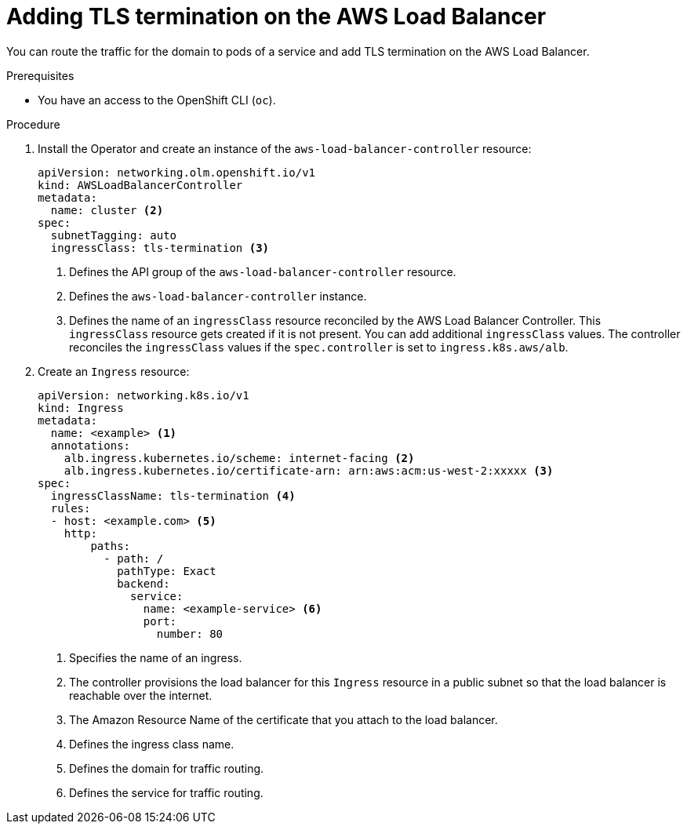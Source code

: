 // Module included in the following assemblies:
//
// * networking/aws_load_balancer_operator/add-tls-termination.adoc

:_content-type: PROCEDURE
[id="nw-adding-tls-termination_{context}"]
= Adding TLS termination on the AWS Load Balancer

You can route the traffic for the domain to pods of a service and add TLS termination on the AWS Load Balancer.

.Prerequisites

* You have an access to the OpenShift CLI (`oc`).

.Procedure

. Install the Operator and create an instance of the `aws-load-balancer-controller` resource:
+
[source,yaml]
----
apiVersion: networking.olm.openshift.io/v1
kind: AWSLoadBalancerController
metadata:
  name: cluster <2>
spec:
  subnetTagging: auto
  ingressClass: tls-termination <3>
----
<1> Defines the API group of the `aws-load-balancer-controller` resource.
<2> Defines the `aws-load-balancer-controller` instance.
<3> Defines the name of an `ingressClass` resource reconciled by the AWS Load Balancer Controller. This `ingressClass` resource gets created if it is not present. You can add additional `ingressClass` values. The controller reconciles the `ingressClass` values if the `spec.controller` is set to `ingress.k8s.aws/alb`.

. Create an `Ingress` resource:
+
[source,yaml]
----
apiVersion: networking.k8s.io/v1
kind: Ingress
metadata:
  name: <example> <1>
  annotations:
    alb.ingress.kubernetes.io/scheme: internet-facing <2>
    alb.ingress.kubernetes.io/certificate-arn: arn:aws:acm:us-west-2:xxxxx <3>
spec:
  ingressClassName: tls-termination <4>
  rules:
  - host: <example.com> <5>
    http:
        paths:
          - path: /
            pathType: Exact
            backend:
              service:
                name: <example-service> <6>
                port:
                  number: 80
----
<1> Specifies the name of an ingress.
<2> The controller provisions the load balancer for this `Ingress` resource in a public subnet so that the load balancer is reachable over the internet.
<3> The Amazon Resource Name of the certificate that you attach to the load balancer.
<4> Defines the ingress class name.
<5> Defines the domain for traffic routing.
<6> Defines the service for traffic routing.

